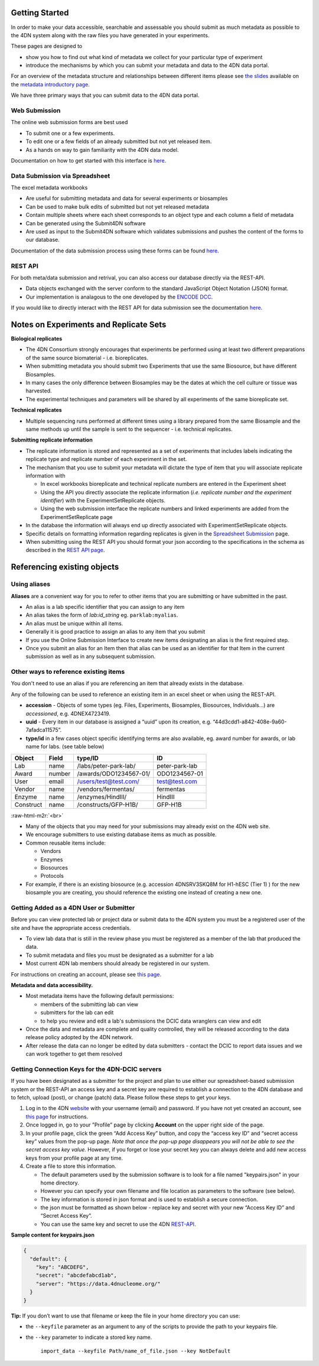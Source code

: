 .. role:: raw-html-m2r(raw)
   :format: html


Getting Started
--------

In order to make your data accessible, searchable and assessable you should submit as much metadata as possible to the 4DN system along with the raw files you have generated in your experiments.

These pages are designed to


* show you how to find out what kind of metadata we collect for your particular type of experiment
* introduce the mechanisms by which you can submit your metadata and data to the 4DN data portal.

For an overview of the metadata structure and relationships between different items please see `the slides </help/user-guide/data-organization#metadata-structure>`_ available on the `metadata introductory page </help/user-guide/data-organization>`_.

We have three primary ways that you can submit data to the 4DN data portal.

Web Submission
^^^^^^^^^^^^^^

The online web submission forms are best used


* To submit one or a few experiments.
* To edit one or a few fields of an already submitted but not yet released item.
* As a hands on way to gain familiarity with the 4DN data model.

Documentation on how to get started with this interface is `here </help/submitter-guide/web-submission>`_.

Data Submission via Spreadsheet
^^^^^^^^^^^^^^^^^^^^^^^^^^^^^^^

The excel metadata workbooks


* Are useful for submitting metadata and data for several experiments or biosamples
* Can be used to make bulk edits of submitted but not yet released metadata
* Contain multiple sheets where each sheet corresponds to an object type and each column a field of metadata
* Can be generated using the Submit4DN software
* Are used as input to the Submit4DN software which validates submissions and pushes the content of the forms to our database.

Documentation of the data submission process using these forms can be found
`here </help/submitter-guide/spreadsheet>`_.

REST API
^^^^^^^^

For both meta/data submission and retrival, you can also access our database directly via the REST-API.


* Data objects exchanged with the server conform to the standard JavaScript Object Notation (JSON) format.
* Our implementation is analagous to the one developed
  by the `ENCODE DCC <https://www.encodeproject.org/help/rest-api/>`_.

If you would like to directly interact with the REST API for data submission see the documentation `here </help/user-guide/rest-api>`_.

Notes on Experiments and Replicate Sets
---------------------------------------

**Biological replicates**


* The 4DN Consortium strongly encourages that experiments be performed using at least two different preparations of the same source biomaterial - i.e. bioreplicates.
* When submitting metadata you should submit two Experiments that use the same Biosource, but have different Biosamples.
* In many cases the only difference between Biosamples may be the dates at which the cell culture or tissue was harvested.
* The experimental techniques and parameters will be shared by all experiments of the same bioreplicate set.

**Technical replicates**


* Multiple sequencing runs performed at different times using a library prepared from the same Biosample and the same methods up until the sample is sent to the sequencer - i.e. technical replicates.

**Submitting replicate information**


*
  The replicate information is stored and represented as a set of experiments that includes labels indicating the replicate type and replicate number of each experiment in the set.

*
  The mechanism that you use to submit your metadata will dictate the type of item that you will associate replicate information with


  *
    In excel workbooks bioreplicate and technical replicate numbers are entered in the Experiment sheet

  *
    Using the API you directly associate the replicate information (\ *i.e. replicate number and the experiment identifier*\ ) with the  ExperimentSetReplicate objects.

  *
    Using the web submission interface the replicate numbers and linked experiments are added from the ExperimentSetReplicate page


*
  In the database the information will always end up directly associated with ExperimentSetReplicate objects.

*
  Specific details on formatting information regarding replicates is given in the `Spreadsheet Submission </help/submitter-guide/spreadsheet#experimental-replicate-information>`_ page.

*
  When submitting using the REST API you should format your json according to the specifications in the schema as described in the `REST API page </help/user-guide/rest-api>`_.

Referencing existing objects
----------------------------

Using aliases
^^^^^^^^^^^^^

**Aliases** are a convenient way for you to refer to other items that you are submitting or have submitted in the past.


* An alias is a lab specific identifier that you can assign to any item
* An alias takes the form of *lab:id_string* eg. ``parklab:myalias``.
* An alias must be unique within all items.
* Generally it is good practice to assign an alias to any item that you submit
* If you use the Online Submission Interface to create new items designating an alias is the first required step.
* Once you submit an alias for an Item then that alias can be used as an identifier for that Item in the current submission as well as in any subsequent submission.

Other ways to reference existing items
^^^^^^^^^^^^^^^^^^^^^^^^^^^^^^^^^^^^^^

You don't need to use an alias if you are referencing an item that already exists in the database.

Any of the following can be used to reference an existing item in an excel sheet or when using the REST-API.


* **accession** - Objects of some types (eg. Files, Experiments, Biosamples, Biosources, Individuals...) are *accessioned*\ , e.g. 4DNEX4723419.
* **uuid** - Every item in our database is assigned a “uuid” upon its creation, e.g. “44d3cdd1-a842-408e-9a60-7afadca11575”.
* **type/id** in a few cases object specific identifying terms are also available, eg. award number for awards, or lab name for labs. (see table below)

.. list-table::
   :header-rows: 1

   * - Object
     - Field
     - type/ID
     - ID
   * - Lab
     - name
     - /labs/peter-park-lab/
     - peter-park-lab
   * - Award
     - number
     - /awards/ODO1234567-01/
     - ODO1234567-01
   * - User
     - email
     - /users/test@test.com/
     - test@test.com
   * - Vendor
     - name
     - /vendors/fermentas/
     - fermentas
   * - Enzyme
     - name
     - /enzymes/HindIII/
     - HindIII
   * - Construct
     - name
     - /constructs/GFP-H1B/
     - GFP-H1B


:raw-html-m2r:`<br>`


* Many of the objects that you may need for your submissions may already exist on the 4DN web site.
* We encourage submitters to use existing database items as much as possible.
* Common reusable items include:

  * Vendors
  * Enzymes
  * Biosources
  * Protocols

* For example, if there is an existing biosource (e.g. accession 4DNSRV3SKQ8M for H1-hESC (Tier 1) ) for the new biosample you are creating, you should reference the existing one instead of creating a new one.

Getting Added as a 4DN User or Submitter
^^^^^^^^^^^^^^^^^^^^^^^^^^^^^^^^^^^^^^^^

Before you can view protected lab or project data or submit data to the 4DN system you must be a registered user of the site and have the appropriate access credentials.


* To view lab data that is still in the review phase you must be registered as a member of the lab that produced the data.
* To submit metadata and files you must be designated as a submitter for a lab
* Most current 4DN lab members should already be registered in our system.

For instructions on creating an account, please see `this page </help/user-guide/account-creation>`_.

**Metadata and data accessibility.**


*
  Most metadata items have the following default permissions:


  * members of the submitting lab can view
  * submitters for the lab can edit
  * to help you review and edit a lab's submissions the DCIC data wranglers can view and edit

*
  Once the data and metadata are complete and quality controlled, they will be released according to the data release policy adopted by the 4DN network.

* After release the data can no longer be edited by data submitters - contact the DCIC to report data issues and we can work together to get them resolved

Getting Connection Keys for the 4DN-DCIC servers
^^^^^^^^^^^^^^^^^^^^^^^^^^^^^^^^^^^^^^^^^^^^^^^^

If you have been designated as a submitter for the project and plan to use either our spreadsheet-based submission system or the REST-API an access key and a secret key are required to establish a connection to the 4DN database and to fetch, upload (post), or change (patch) data. Please follow these steps to get your keys.


#. Log in to the 4DN `website <https://data.4dnucleome.org>`_ with your username (email) and password. If you have not yet created an account, see `this page </help/user-guide/account-creation>`_ for instructions.
#. Once logged in, go to your ”Profile” page by clicking **Account** on the upper right side of the page.
#. In your profile page, click the green “Add Access Key” button, and copy the “access key ID” and “secret access key” values from the pop-up page. *Note that once the pop-up page disappears you will not be able to see the secret access key value.* However, if you forget or lose your secret key you can always delete and add new access keys from your profile page at any time.
#. Create a file to store this information.

   * The default parameters used by the submission software is to look for a file named "keypairs.json" in your home directory.
   * However you can specify your own filename and file location as parameters to the software (see below).
   * The key information is stored in json format and is used to establish a secure connection.
   * the json must be formatted as shown below - replace key and secret with your new “Access Key ID” and “Secret Access Key”.
   * You can use the same key and secret to use the 4DN `REST-API </help/user-guide/rest-api>`_.

**Sample content for keypairs.json**

.. code-block:: json

   {
     "default": {
       "key": "ABCDEFG",
       "secret": "abcdefabcd1ab",
       "server": "https://data.4dnucleome.org/"
     }
   }

**Tip:** If you don’t want to use that filename or keep the file in your home directory you can use:


* the ``--keyfile`` parameter as an argument to any of the scripts to provide the path to your keypairs file.
*
  the ``--key`` parameter to indicate a stored key name.

    ``import_data --keyfile Path/name_of_file.json --key NotDefault``
